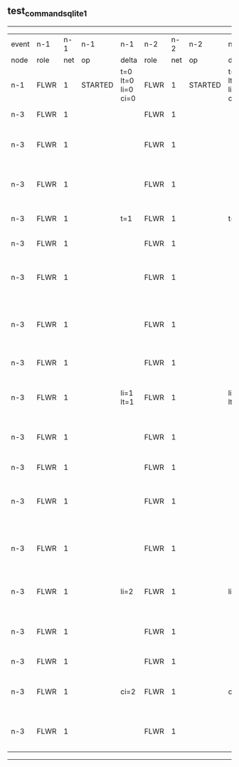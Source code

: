 ** test_command_sqlite_1
------------------------------------------------------------------------------------------------------------------------------------------------------------------------------
| event | n-1   | n-1  | n-1      | n-1                | n-2   | n-2  | n-2      | n-2                | n-3   | n-3  | n-3                              | n-3                |
| node  | role  | net  | op       | delta              | role  | net  | op       | delta              | role  | net  | op                               | delta              |
|  n-1  | FLWR  | 1    | STARTED  | t=0 lt=0 li=0 ci=0 | FLWR  | 1    | STARTED  | t=0 lt=0 li=0 ci=0 | FLWR  | 1    | STARTED                          | t=0 lt=0 li=0 ci=0 |
|  n-3  | FLWR  | 1    |          |                    | FLWR  | 1    |          |                    | CNDI  | 1    | NEW ROLE                         | t=1                |
|  n-3  | FLWR  | 1    |          |                    | FLWR  | 1    |          |                    | CNDI  | 1    | give_vote->n-1 term=1 li=0 lt=1  |                    |
|  n-3  | FLWR  | 1    |          |                    | FLWR  | 1    |          |                    | CNDI  | 1    | give_vote->n-2 term=1 li=0 lt=1  |                    |
|  n-3  | FLWR  | 1    |          | t=1                | FLWR  | 1    |          | t=1                | CNDI  | 1    | n-1->vote  yes=True              |                    |
|  n-3  | FLWR  | 1    |          |                    | FLWR  | 1    |          |                    | LEAD  | 1    | NEW ROLE                         | li=1 lt=1          |
|  n-3  | FLWR  | 1    |          |                    | FLWR  | 1    |          |                    | LEAD  | 1    | entries->n-1 li=0 lt=0 ec=1 ci=0 |                    |
|  n-3  | FLWR  | 1    |          |                    | FLWR  | 1    |          |                    | LEAD  | 1    | entries->n-2 li=0 lt=0 ec=1 ci=0 |                    |
|  n-3  | FLWR  | 1    |          |                    | FLWR  | 1    |          |                    | LEAD  | 1    | n-2->vote  yes=True              |                    |
|  n-3  | FLWR  | 1    |          | li=1 lt=1          | FLWR  | 1    |          | li=1 lt=1          | LEAD  | 1    | n-1->ent_reply  ok=True mi=1     |                    |
|  n-3  | FLWR  | 1    |          |                    | FLWR  | 1    |          |                    | LEAD  | 1    | n-2->ent_reply  ok=True mi=1     | ci=1               |
|  n-3  | FLWR  | 1    |          |                    | FLWR  | 1    |          |                    | LEAD  | 1    | CMD START                        |                    |
|  n-3  | FLWR  | 1    |          |                    | FLWR  | 1    |          |                    | LEAD  | 1    | entries->n-1 li=1 lt=1 ec=1 ci=1 | li=2               |
|  n-3  | FLWR  | 1    |          |                    | FLWR  | 1    |          |                    | LEAD  | 1    | entries->n-2 li=1 lt=1 ec=1 ci=1 |                    |
|  n-3  | FLWR  | 1    |          | li=2               | FLWR  | 1    |          | li=2               | LEAD  | 1    | n-1->ent_reply  ok=True mi=2     |                    |
|  n-3  | FLWR  | 1    |          |                    | FLWR  | 1    |          |                    | LEAD  | 1    | n-2->ent_reply  ok=True mi=2     |                    |
|  n-3  | FLWR  | 1    |          |                    | FLWR  | 1    |          |                    | LEAD  | 1    | CMD DONE                         | ci=2               |
|  n-3  | FLWR  | 1    |          | ci=2               | FLWR  | 1    |          | ci=2               | LEAD  | 1    | n-1->ent_reply  ok=True mi=2     |                    |
|  n-3  | FLWR  | 1    |          |                    | FLWR  | 1    |          |                    | LEAD  | 1    | n-2->ent_reply  ok=True mi=2     |                    |
------------------------------------------------------------------------------------------------------------------------------------------------------------------------------
